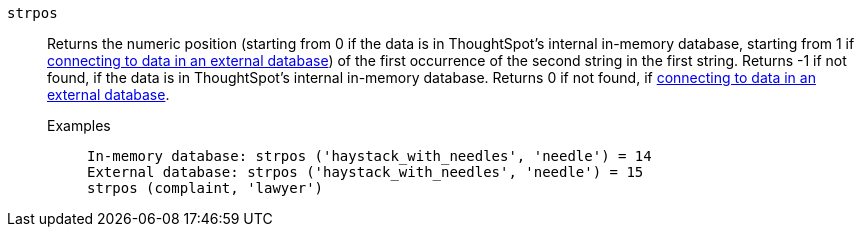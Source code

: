 [#strpos]
`strpos`::
Returns the numeric position (starting from 0 if the data is in ThoughtSpot's internal in-memory database, starting from 1 if xref:connections.adoc[connecting to data in an external database]) of the first occurrence of the second string in the first string. Returns -1 if not found, if the data is in ThoughtSpot's internal in-memory database. Returns 0 if not found, if xref:connections.adoc[connecting to data in an external database].
Examples;;
+
----
In-memory database: strpos ('haystack_with_needles', 'needle') = 14
External database: strpos ('haystack_with_needles', 'needle') = 15
strpos (complaint, 'lawyer')
----